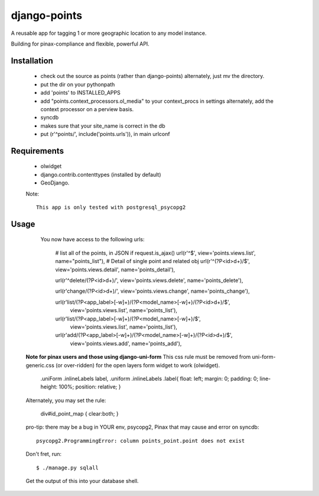 =============
django-points
=============

A reusable app for tagging 1 or more geographic location to any model instance.

Building for pinax-compliance and flexible, powerful API.

Installation
------------
  * check out the source as points (rather than django-points)
    alternately, just mv the directory.
  * put the dir on your pythonpath
  * add 'points' to INSTALLED_APPS
  * add "points.context_processors.ol_media" to your context_procs in settings
    alternately, add the context processor on a perview basis.
  * syncdb
  * makes sure that your site_name is correct in the db
  * put (r'^points/', include('points.urls')), in main urlconf

Requirements
------------
  * olwidget
  * django.contrib.contenttypes (installed by default)
  * GeoDjango.

  Note::

    This app is only tested with postgresql_psycopg2


Usage
-----
    
    You now have access to the following urls:

        # list all of the points, in JSON if request.is_ajax()
        url(r'^$', view='points.views.list', name="points_list"),
        # Detail of single point and related obj
        url(r'^(?P<id>\d+)/$', view='points.views.detail', name='points_detail'),

        url(r'^delete/(?P<id>\d+)/', view='points.views.delete', name='points_delete'),

        url(r'change/(?P<id>\d+)/', view='points.views.change', name='points_change'),


        url(r'list/(?P<app_label>[-\w]+)/(?P<model_name>[-\w]+)/(?P<id>\d+)/$',\
            view='points.views.list', name='points_list'),

        url(r'list/(?P<app_label>[-\w]+)/(?P<model_name>[-\w]+)/$',\
            view='points.views.list', name='points_list'),

        url(r'add/(?P<app_label>[-\w]+)/(?P<model_name>[-\w]+)/(?P<id>\d+)/$',\
            view='points.views.add', name='points_add'),



  **Note for pinax users and those using django-uni-form**
  This css rule must be removed from uni-form-generic.css (or over-ridden)
  for the open layers form widget to work (olwidget).

	    .uniForm .inlineLabels label,
	    .uniform .inlineLabels .label{ float: left; margin: 0; padding: 0; line-height: 100%; position: relative; }

  Alternately, you may set the rule:
            
            div#id_point_map { clear:both; }


  pro-tip: there may be a bug in YOUR env,
  psycopg2, Pinax that may cause and error on syncdb::

    psycopg2.ProgrammingError: column points_point.point does not exist

  Don't fret, run::

    $ ./manage.py sqlall

  Get the output of this into your database shell.
	


